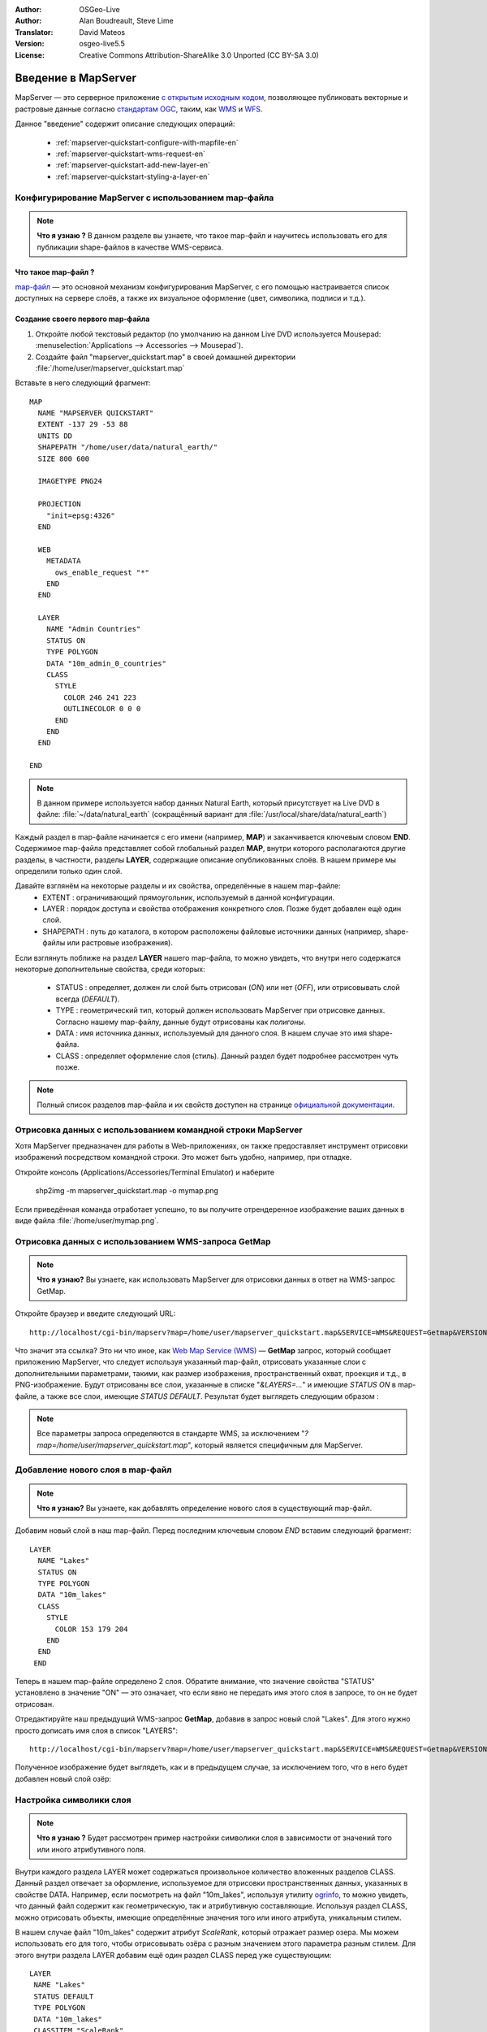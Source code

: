 :Author: OSGeo-Live
:Author: Alan Boudreault, Steve Lime
:Translator: David Mateos
:Version: osgeo-live5.5
:License: Creative Commons Attribution-ShareAlike 3.0 Unported  (CC BY-SA 3.0)

.. image:: ../../images/project_logos/logo-mapserver-new.png
  :scale: 65 %
  :alt: Project logo
  :align: right
  :target: http://mapserver.org/

.. image:: ../../images/logos/OSGeo_project.png
  :scale: 100 %
  :alt: OSGeo Project
  :align: right
  :target: http://www.osgeo.org

================================================================================
Введение в MapServer
================================================================================

MapServer — это серверное приложение `с открытым исходным кодом <http://www.opensource.org>`_, 
позволяющее публиковать векторные и растровые данные согласно
`стандартам OGC <http://www.opengeospatial.org/standards>`_, таким, как
`WMS <http://www.opengeospatial.org/standards/wms>`_ и `WFS
<http://www.opengeospatial.org/standards/wfs>`_.

Данное "введение" содержит описание следующих операций:

  * :ref:`mapserver-quickstart-configure-with-mapfile-en`
  * :ref:`mapserver-quickstart-wms-request-en`
  * :ref:`mapserver-quickstart-add-new-layer-en`
  * :ref:`mapserver-quickstart-styling-a-layer-en`

.. _mapserver-quickstart-configure-with-mapfile-en:

Конфигурирование MapServer с использованием map-файла
=====================================================

.. note:: **Что я узнаю ?** В данном разделе вы узнаете, что такое map-файл и научитесь использовать его для публикации shape-файлов в качестве WMS-сервиса.

Что такое map-файл ?
--------------------------------------------------------------------------------

`map-файл <http://mapserver.org/mapfile/index.html>`_ — это основной механизм
конфигурирования MapServer, с его помощью настраивается список доступных
на сервере слоёв, а также их визуальное оформление (цвет, символика,
подписи и т.д.). 

Создание своего первого map-файла
--------------------------------------------------------------------------------

#. Откройте любой текстовый редактор (по умолчанию на данном Live DVD используется Mousepad: :menuselection:`Applications --> Accessories --> Mousepad`).
#. Создайте файл "mapserver_quickstart.map" в своей домашней директории :file:`/home/user/mapserver_quickstart.map` 

Вставьте в него следующий фрагмент::

 MAP
   NAME "MAPSERVER QUICKSTART"
   EXTENT -137 29 -53 88
   UNITS DD
   SHAPEPATH "/home/user/data/natural_earth/"
   SIZE 800 600

   IMAGETYPE PNG24

   PROJECTION
     "init=epsg:4326"
   END

   WEB
     METADATA
       ows_enable_request "*"
     END
   END

   LAYER
     NAME "Admin Countries"
     STATUS ON
     TYPE POLYGON
     DATA "10m_admin_0_countries"
     CLASS
       STYLE
         COLOR 246 241 223
         OUTLINECOLOR 0 0 0
       END
     END
   END

 END

.. note::

   В данном примере используется набор данных Natural Earth, который присутствует на Live DVD в файле: :file:`~/data/natural_earth` (сокращённый вариант для :file:`/usr/local/share/data/natural_earth`)

Каждый раздел в map-файле начинается с его имени (например, **MAP**)
и заканчивается ключевым словом **END**. Содержимое map-файла представляет собой
глобальный раздел **MAP**, внутри которого располагаются другие разделы, в 
частности, разделы **LAYER**, содержащие описание опубликованных слоёв.
В нашем примере мы определили только один слой.

Давайте взглянём на некоторые разделы и их свойства, определённые в нашем map-файле:
 * EXTENT : ограничивающий прямоугольник, используемый в данной конфигурации.
 * LAYER : порядок доступа и свойства отображения конкретного слоя. Позже будет добавлен ещё один слой.
 * SHAPEPATH : путь до каталога, в котором расположены файловые источники данных (например, shape-файлы или растровые изображения).

Если взглянуть поближе на раздел **LAYER** нашего map-файла, то можно увидеть, что
внутри него содержатся некоторые дополнительные свойства, среди которых:
 * STATUS : определяет, должен ли слой быть отрисован (*ON*) или нет (*OFF*), или отрисовывать слой всегда (*DEFAULT*).
 * TYPE : геометрический тип, который должен использовать MapServer при отрисовке данных.  Согласно нашему map-файлу, данные будут отрисованы как *полигоны*.
 * DATA : имя источника данных, используемый для данного слоя. В нашем случае это имя shape-файла.
 * CLASS : определяет оформление слоя (стиль).  Данный раздел будет подробнее рассмотрен чуть позже.

.. note:: Полный список разделов map-файла и их свойств доступен на странице `официальной документации <http://mapserver.org/mapfile/index.html>`_.

.. _mapserver-quickstart-wms-request-en:


Отрисовка данных с использованием командной строки MapServer
============================================================

Хотя MapServer предназначен для работы в Web-приложениях, он также
предоставляет инструмент отрисовки изображений посредством командной строки.
Это может быть удобно, например, при отладке.

Откройте консоль (Applications/Accessories/Terminal Emulator) и наберите

 shp2img -m mapserver_quickstart.map -o mymap.png

Если приведённая команда отработает успешно, то вы получите отрендеренное изображение
ваших данных в виде файла :file:`/home/user/mymap.png`.

Отрисовка данных с использованием WMS-запроса **GetMap**
========================================================

.. note:: **Что я узнаю?** Вы узнаете, как использовать MapServer для отрисовки данных в ответ на WMS-запрос GetMap.

Откройте браузер и введите следующий URL::

 http://localhost/cgi-bin/mapserv?map=/home/user/mapserver_quickstart.map&SERVICE=WMS&REQUEST=Getmap&VERSION=1.1.1&LAYERS=Admin%20Countries&SRS=EPSG:4326&BBOX=-137,29,-53,88&FORMAT=PNG&WIDTH=800&HEIGHT=600

Что значит эта ссылка?  Это ни что иное, как `Web Map Service (WMS) <http://www.opengeospatial.org/standards/wms>`_ — 
**GetMap** запрос, который сообщает приложению MapServer, что следует используя
указанный map-файл, отрисовать указанные слои с дополнительными
параметрами, такими, как размер изображения, пространственный охват, проекция и т.д., 
в PNG-изображение. Будут отрисованы все слои, указанные в списке "*&LAYERS=...*"
и имеющие *STATUS ON* в map-файле, а также все слои, имеющие *STATUS DEFAULT*.
Результат будет выглядеть следующим образом :

.. image:: ../../images/screenshots/800x600/mapserver_map.png
    :scale: 70 %

.. note:: Все параметры запроса определяются в стандарте WMS, за исключением "*?map=/home/user/mapserver_quickstart.map*", который является специфичным для MapServer.

.. _mapserver-quickstart-add-new-layer-en:

Добавление нового слоя в map-файл
=================================

.. note:: **Что я узнаю?** Вы узнаете, как добавлять определение нового слоя в существующий map-файл.

Добавим новый слой в наш map-файл. Перед последним ключевым словом *END*
вставим следующий фрагмент::

 LAYER
   NAME "Lakes"
   STATUS ON
   TYPE POLYGON
   DATA "10m_lakes"
   CLASS
     STYLE
       COLOR 153 179 204
     END
   END
  END

Теперь в нашем map-файле определено 2 слоя. Обратите внимание, что
значение свойства "STATUS" установлено в значение "ON" — это означает, что
если явно не передать имя этого слоя в запросе, то он не будет отрисован.

Отредактируйте наш предыдущий WMS-запрос **GetMap**, добавив в запрос новый
слой "Lakes".  Для этого нужно просто дописать имя слоя в список
"LAYERS"::

 http://localhost/cgi-bin/mapserv?map=/home/user/mapserver_quickstart.map&SERVICE=WMS&REQUEST=Getmap&VERSION=1.1.1&LAYERS=Admin%20Countries,Lakes&SRS=EPSG:4326&BBOX=-137,29,-53,88&FORMAT=PNG&WIDTH=800&HEIGHT=600

Полученное изображение будет выглядеть, как и в предыдущем
случае, за исключением того, что в него будет добавлен новый слой озёр:

.. image:: ../../images/screenshots/800x600/mapserver_lakes.png
    :scale: 70 %

.. _mapserver-quickstart-styling-a-layer-en:

Настройка символики слоя
========================

.. note:: **Что я узнаю ?** Будет рассмотрен пример настройки символики слоя в зависимости от значений того или иного атрибутивного поля.

Внутри каждого раздела LAYER может содержаться произвольное количество
вложенных разделов CLASS. Данный раздел отвечает за оформление, используемое
для отрисовки пространственных данных, указанных в свойстве DATA. Например, если
посмотреть на файл "10m_lakes", используя утилиту `ogrinfo <http://www.gdal.org/ogrinfo.html>`_,
то можно увидеть, что данный файл содержит как геометрическую, так и атрибутивную
составляющие.  Используя раздел CLASS, можно отрисовать объекты, имеющие
определённые значения того или иного атрибута, уникальным стилем.

В нашем случае файл "10m_lakes" содержит атрибут *ScaleRank*, который отражает
размер озера.  Мы можем использовать его для того, чтобы отрисовывать озёра с
разным значением этого параметра разным стилем. Для этого внутри раздела
LAYER добавим ещё один раздел CLASS перед уже существующим::

  LAYER
   NAME "Lakes"
   STATUS DEFAULT
   TYPE POLYGON
   DATA "10m_lakes"
   CLASSITEM "ScaleRank"
   CLASS
     EXPRESSION /0|1/
     STYLE
       COLOR 153 179 204
       OUTLINECOLOR 0 0 0
     END
   END
   CLASS
     STYLE
       COLOR 153 179 204
     END
   END
  END

Чего мы добились?  Теперь все объекты, имеющие значение атрибута
"ScaleRank" "0" или "1", будут отрисованы с чёрной обводкой.
Разделы CLASS при отрисовке каждого объекта всегда считываются сверху вниз.
Когда объект удовлетворяет условию, указанному в свойстве "EXPRESSION",
определённому внутри класса, то этот класс используется для его отрисовки.
Если объект не удовлетворяет условию, определённому в классе,
то производится проверка на соответствие условию следующего класса
и т.д. Если объект не удовлетворяет ни одному условию, то он не будет отрисован.
Для установки некоторого стиля по умолчанию последним в списке разделов
CLASS включают определение класса, не содержащего свойства EXPRESSION. Свойство
"CLASSITEM" сообщает MapServer значение какого атрибута следует использовать
для проверки выражения EXPRESSION, определённого внутри класса.

В результате этого дополнения большие озёра на нашей карте будут
отрисованы с чёрной обводкой:

.. image:: ../../images/screenshots/800x600/mapserver_lakes_scalerank.png
    :scale: 70 %

.. note:: Узнайте больше об `EXPRESSIONS <http://mapserver.org/mapfile/expressions.html>`_ в документации MapServer.

Что дальше?
===========

Это простой пример, но с использованием MapServer вы можете сделать гораздо
больше.  Сайт MapServer содержит множество полезной информации, которая поможет
вам начать работу с этим программным продуктом. Для облегчения включения в работу
с MapServer рекомендуем выполнить следующие шаги:

* Прочитайте `Introduction to MapServer <http://mapserver.org/introduction.html#introduction>`_.
* Просмотрите `MapServer Tutorial <http://www.mapserver.org/tutorial/index.html>`_, который содержит примеры map-файлов.
* Изучите `OGC Support and Configuration <http://www.mapserver.org/ogc/index.html>`_ с целью узнать больше о поддержке стандартов OGC в MapServer (WMS, WFS, SLD, WFS Filter Encoding, WCS, SOS, и т.д.).
* Готовы к использованию MapServer?  Тогда присоединяйтесь к сообществу посредством `списка рассылки <http://www.mapserver.org/community/lists.html>`_ для обмена идеями и обсуждения потенциальных усовершенствований проекта. Также здесь можно задать интересующие вас вопросы.
